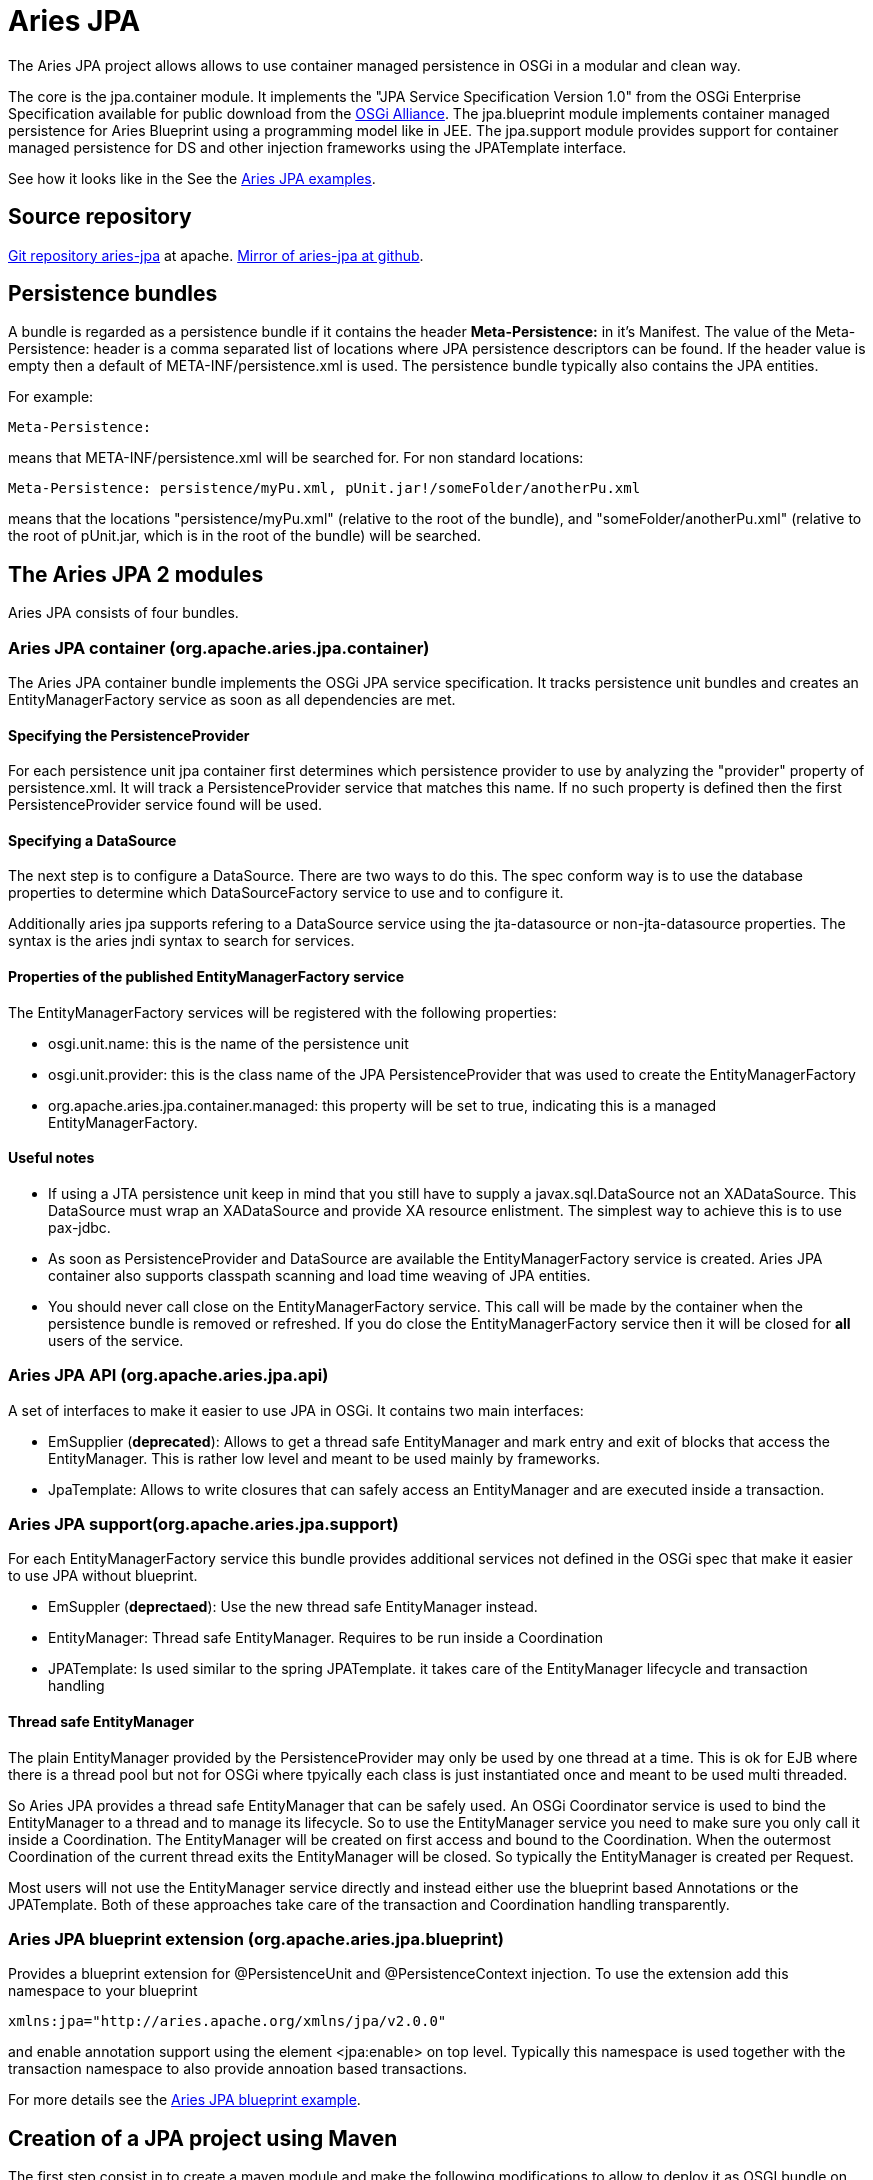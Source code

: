 = Aries JPA

The Aries JPA project allows allows to use container managed persistence in OSGi in a modular and clean way.

The core is the jpa.container module.
It implements the "JPA Service Specification Version 1.0" from the OSGi  Enterprise Specification available for public download from the http://www.osgi.org/Download/Release4V42[OSGi Alliance].
The jpa.blueprint module implements container managed persistence for Aries Blueprint using a programming model like in JEE.
The jpa.support module provides support for container managed persistence for DS and other injection frameworks using the JPATemplate interface.

See how it looks like in the See the https://github.com/apache/aries-jpa/tree/master/examples[Aries JPA examples].

== Source repository

https://git-wip-us.apache.org/repos/asf/aries-jpa.git[Git repository aries-jpa] at apache.
https://github.com/apache/aries-jpa[Mirror of aries-jpa at github].

== Persistence bundles

A bundle is regarded as a persistence bundle if it contains the header *Meta-Persistence:*  in it's Manifest.
The value of the Meta-Persistence: header is a comma separated list of locations where JPA persistence  descriptors can be found.
If the header value is empty then a default of META-INF/persistence.xml is used.
The persistence bundle typically also contains the JPA entities.

For example:

     Meta-Persistence:

means that META-INF/persistence.xml will be searched for.
For non standard locations:

     Meta-Persistence: persistence/myPu.xml, pUnit.jar!/someFolder/anotherPu.xml

means that the locations "persistence/myPu.xml" (relative to the root of the bundle), and  "someFolder/anotherPu.xml" (relative to the root of pUnit.jar, which is in the root of the bundle) will be searched.

== The Aries JPA 2 modules

Aries JPA consists of four bundles.

=== Aries JPA container (org.apache.aries.jpa.container)

The Aries JPA container bundle implements the OSGi JPA service specification.
It tracks persistence unit bundles and creates an EntityManagerFactory service as soon as all dependencies are met.

==== Specifying the PersistenceProvider

For each persistence unit jpa container first determines which persistence provider to use by analyzing the "provider" property of persistence.xml.
It will track a PersistenceProvider service that matches this name.
If no such property is defined then the first  PersistenceProvider service found will be used.

==== Specifying a DataSource

The next step is to configure a DataSource.
There are two ways to do this.
The spec conform way is to use the database properties to determine which DataSourceFactory service to use and to configure it.

Additionally aries jpa supports refering to a DataSource service using the jta-datasource or non-jta-datasource properties.
The syntax is the aries jndi syntax to search for services.

==== Properties of the published EntityManagerFactory service

The EntityManagerFactory services will be registered with the following properties:

* osgi.unit.name: this is the name of the persistence unit
* osgi.unit.provider: this is the class name of the JPA PersistenceProvider that was used to create the EntityManagerFactory
* org.apache.aries.jpa.container.managed: this property will be set to true, indicating this is a managed EntityManagerFactory.

==== Useful notes

* If using a JTA persistence unit keep in mind that you still have to supply a javax.sql.DataSource not an XADataSource.
This DataSource must wrap an XADataSource and provide XA resource enlistment.
The simplest way to achieve this is to use pax-jdbc.
* As soon as PersistenceProvider and DataSource are available the EntityManagerFactory service is created.
Aries JPA container also supports classpath scanning and load time weaving of JPA entities.
* You should never call close on the EntityManagerFactory service.
This call will be made by the container when the persistence bundle is removed or refreshed.
If you do close the EntityManagerFactory service then it will be  closed for *all* users of the service.

=== Aries JPA API (org.apache.aries.jpa.api)

A set of interfaces to make it easier to use JPA in OSGi.
It contains two main interfaces:

* EmSupplier (*deprecated*): Allows to get a thread safe EntityManager and mark entry and exit of blocks that access the EntityManager.
This is rather low level and meant to be used mainly by frameworks.
* JpaTemplate: Allows to write closures that can safely access an EntityManager and are executed inside a transaction.

=== Aries JPA support(org.apache.aries.jpa.support)

For each EntityManagerFactory service this bundle provides additional services not defined in the OSGi spec that make it easier to use JPA without blueprint.

* EmSuppler (*deprectaed*): Use the new thread safe EntityManager instead.
* EntityManager: Thread safe EntityManager.
Requires to be run inside a Coordination
* JPATemplate: Is used similar to the spring JPATemplate.
it takes care of the EntityManager lifecycle and transaction handling

==== Thread safe EntityManager

The plain EntityManager provided by the PersistenceProvider may only be used by one thread at a time.
This is ok for EJB where there is a thread pool but not for OSGi where tpyically each class is just instantiated once and meant to be used multi threaded.

So Aries JPA provides a thread safe EntityManager that can be safely used.
An OSGi Coordinator service is used to bind the EntityManager to a thread and to manage its lifecycle.
So to use the EntityManager service you need to make sure you only call it inside a Coordination.
The EntityManager will be created on first access and bound to the Coordination.
When the  outermost Coordination of the current thread exits the EntityManager will be closed.
So typically the EntityManager is created per Request.

Most users will not use the EntityManager service directly and instead either use the blueprint based Annotations or the JPATemplate.
Both of these approaches take care of the transaction and Coordination handling transparently.

=== Aries JPA blueprint extension (org.apache.aries.jpa.blueprint)

Provides a blueprint extension for @PersistenceUnit and @PersistenceContext injection.
To use the extension add this namespace to your blueprint

     xmlns:jpa="http://aries.apache.org/xmlns/jpa/v2.0.0"

and enable annotation support using the element <jpa:enable> on top level.
Typically this namespace is used together with the transaction namespace to also provide annoation based transactions.

For more details see the https://svn.apache.org/repos/asf/aries/trunk/jpa/examples/tasklist-blueprint/[Aries JPA blueprint example].

== Creation of a JPA project using Maven

The first step consist in to create a maven module and make the following modifications to allow to deploy  it as OSGI bundle on the platform and reference where the persistence XML file must loaded by the classpath to  allow to the JPA container to configure the project accordingly.

**Step 1 : Create a bundle **

OSGi bundles are mostly regular jars but they need to contain some special OSGi headers in the Manifest.
The two changes make sure your maven project creates  a valid OSGi bundle.

 <packaging>bundle</packaging>

and that you must configure the maven-bundle-plugin (http://felix.apache.org/site/apache-felix-maven-bundle-plugin-bnd.html) to generate the MANIFEST.MF file required by OSGI platform.

 <plugin>
   <groupId>org.apache.felix</groupId>
   <artifactId>maven-bundle-plugin</artifactId>
   <version>2.5.4</version>
   <extensions>true</extensions>
   <inherited>true</inherited>
   <configuration>
     <instructions>
           <!-- Only needed for the persistence bundle containing the jpa Entities -->
       <Meta-Persistence>META-INF/persistence.xml</Meta-Persistence>
       <!-- Needed for runtime enhancement when using hibernate -->
           <Dynamic-Import-Package>*, org.hibernate.proxy, javassist.util.proxy</Dynamic-Import-Package>
     </instructions>
   </configuration>
 </plugin>

*Step 2 : Adapt the persistence file*

We will cover here how to modify a persistence.xml for OSGi usage.
For the most part only the access to the DataSource has to be adapted for OSGi.
With J2EE applications, you simply use the jdbc key with the name of the datasource associated (jdbc/reportincidentdb).
In OSGi jndi support is provided by aries jndi  (http://aries.apache.org/modules/jndiproject.html).
It bridges jndi names to OSGi services.
We must define two parameters, the "osgi:service" wich will allow to lookup OSGI services, the interface "javax.sql.DataSource" and the name of the service "osgi.jndi.service.name", which is a filter property,  with its jndi name associated.

To access to the datasource, you must provide within the <jta-data-source> or <non-jta-data-source> depending if you use transaction type JTA or RESOURCE_LOCAL.

 <persistence-unit name="tasklist" transaction-type="JTA">
 <jta-data-source>osgi:service/javax.sql.DataSource/(osgi.jndi.service.name=jdbc/tasklist)</jta-data-source>

The other elements of the xml file are defined according to JPA specification.

**Step 3.1 : Inject EntityManager into a bean and make it transactional **

The goal of this step is to provide a DAO layer that looks like JEE code on the java level.
For this we need to inject a thread safe EntityManager and ensure the DAO code is run inside a transational context.

Aries JPA 1.x used a xml element inside each DAO bean to inject the EntityManager.
This syntax is not suppoerted for Aries JPA 2.x anymore.
Instead simply enable standard @PesistenceContext and @PersistenceUnit annotation support with the xml element <jpa:enable> on top level.

The transactional context is established using the xml element <tx:transaction> on the bean level.
In the example below we enable transactions for all DAO methods.
The scope of the transaction can be defined using the attribute value.

Example blueprint follows showing the full breadth of allowable injection syntax:

 <blueprint xmlns="http://www.osgi.org/xmlns/blueprint/v1.0.0"
   xmlns:tx="http://aries.apache.org/xmlns/transactions/v1.2.0"
   xmlns:jpa="http://aries.apache.org/xmlns/jpa/v2.0.0">
   <jpa:enable />
   <service ref="taskService" interface="org.apache.aries.jpa.example.tasklist.model.TaskService"/>
   <bean class="org.apache.aries.jpa.example.tasklist.blueprint.impl.TaskServiceImpl"/>
     <tx:transaction method="*"/>
   </bean>
 </blueprint>

Make sure you inject the EntityManager in your DAO class like this:

 @PersistenceContext(unitName="tasklist")
 EntityManager em;

See tasklist-blueprint example for details.

**Step 3.2 : Use JPATemplate to work with JPA in declarative services **

Inject the JPATemplate using a service reference:

 @Reference(target = "(osgi.unit.name=tasklist)")
 public void setJpaTemplate(JpaTemplate jpa) { ... }

Use the JPATemplate to work with JPA Entities inside closures.

....
// txExpr if you need to return an object
return jpa.txExpr(TransactionType.Required, em -> em.find(Task.class, id));

// tx if you just execute code
jpa.tx(em -> em.persist(task));
....

See the tasklist-ds example for details.

*Step 4 : Package the solution*

To package the solution, execute a "maven clean install" instruction.
Installing Aries JPA and Aries Transaction into arbitrary containers is beyond the scope of this document.

== Example

To keep the installation instructions small we only cover installation into Apache Karaf 4.x.
Karaf provides features for Aries JPA, Aries Transaction, Hibernate and Pax-jdbc so installation is very easy.

See the https://github.com/apache/aries-jpa/tree/master/examples[README of the Aries JPA examples].
